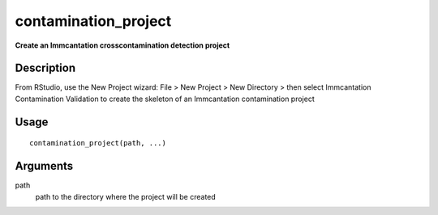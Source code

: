 contamination_project
---------------------

**Create an Immcantation crosscontamination detection project**

Description
~~~~~~~~~~~

From RStudio, use the New Project wizard: File > New Project > New
Directory > then select Immcantation Contamination Validation to create
the skeleton of an Immcantation contamination project

Usage
~~~~~

::

   contamination_project(path, ...)

Arguments
~~~~~~~~~

path
   path to the directory where the project will be created
